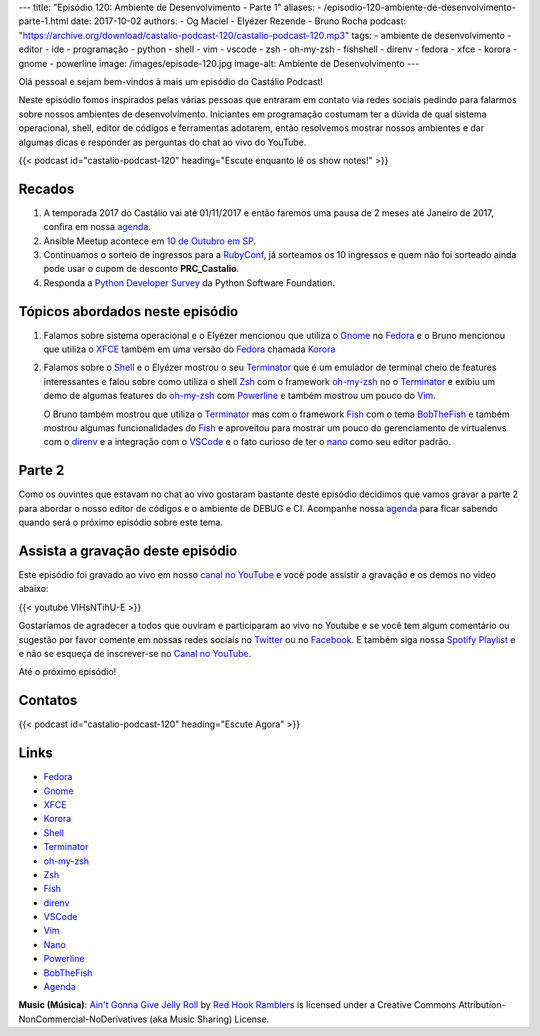---
title: "Episódio 120: Ambiente de Desenvolvimento - Parte 1"
aliases:
- /episodio-120-ambiente-de-desenvolvimento-parte-1.html
date: 2017-10-02
authors:
- Og Maciel
- Elyézer Rezende
- Bruno Rocha
podcast: "https://archive.org/download/castalio-podcast-120/castalio-podcast-120.mp3"
tags:
- ambiente de desenvolvimento
- editor
- ide
- programação
- python
- shell
- vim
- vscode
- zsh
- oh-my-zsh
- fishshell
- direnv
- fedora
- xfce
- korora
- gnome
- powerline
image: /images/episode-120.jpg
image-alt: Ambiente de Desenvolvimento
---

Olá pessoal e sejam bem-vindos à mais um episódio do Castálio Podcast!

Neste episódio fomos inspirados pelas várias pessoas que entraram em contato
via redes sociais pedindo para falarmos sobre nossos ambientes de
desenvolvimento.  Iniciantes em programação costumam ter a dúvida de qual
sistema operacional, shell, editor de códigos e ferramentas adotarem, então
resolvemos mostrar nossos ambientes e dar algumas dicas e responder as
perguntas do chat ao vivo do YouTube.

.. more

.. raw:: html

    <div class="clearfix"></div>

{{< podcast id="castalio-podcast-120" heading="Escute enquanto lê os show notes!" >}}


Recados
=======

1) A temporada 2017 do Castálio vai até 01/11/2017 e então faremos uma pausa
   de 2 meses até Janeiro de 2017, confira em nossa `agenda`_.

2) Ansible Meetup acontece em `10 de Outubro em SP <https://www.meetup.com/Ansible-Sao-Paulo/events/243212921/>`_.

3) Continuamos o sorteio de ingressos para a `RubyConf <http://eventos.locaweb.com.br/proximos-eventos/rubyconf-2017/>`_,
   já sorteamos os 10 ingressos e quem não foi sorteado ainda pode usar o cupom
   de desconto **PRC_Castalio**.

4) Responda a `Python Developer Survey <https://surveys.jetbrains.com/s3/c15-python-developers-survey-2017>`_
   da Python Software Foundation.

Tópicos abordados neste episódio
================================

1) Falamos sobre sistema operacional e o Elyézer mencionou que utiliza o `Gnome`_
   no `Fedora`_ e o Bruno mencionou que utiliza o `XFCE`_ também em uma versão
   do `Fedora`_ chamada `Korora`_

2) Falamos sobre o `Shell`_ e o Elyézer mostrou o seu `Terminator`_ que é um
   emulador de terminal cheio de features interessantes e falou sobre como
   utiliza o shell `Zsh`_ com o framework `oh-my-zsh`_ no o `Terminator`_ e
   exibiu um demo de algumas features do `oh-my-zsh`_ com `Powerline`_ e também
   mostrou um pouco do `Vim`_.

   O Bruno também mostrou que utiliza o `Terminator`_
   mas com o framework `Fish`_ com o tema `BobTheFish`_ e também mostrou algumas
   funcionalidades do `Fish`_  e aproveitou para mostrar um pouco do gerenciamento
   de virtualenvs com o `direnv`_ e a integração com o `VSCode`_ e o fato curioso
   de ter o `nano`_ como seu editor padrão.

Parte 2
=======

Como os ouvintes que estavam no chat ao vivo gostaram bastante deste episódio
decidimos que vamos gravar a parte 2 para abordar o nosso editor de códigos e o
ambiente de DEBUG e CI. Acompanhe nossa `agenda`_ para ficar sabendo quando
será o próximo episódio sobre este tema.

Assista a gravação deste episódio
=================================

Este episódio foi gravado ao vivo em nosso `canal no YouTube
<http://youtube.com/castaliopodcast>`_ e você pode assistir a gravação e os
demos no video abaixo:

{{< youtube VIHsNTihU-E >}}

Gostaríamos de agradecer a todos que ouviram e participaram ao vivo no Youtube
e se você tem algum comentário ou sugestão por favor comente em nossas redes
sociais no `Twitter <https://twitter.com/castaliopod>`_ ou no `Facebook
<https://www.facebook.com/castaliopod>`_. E também siga nossa `Spotify Playlist
<https://open.spotify.com/user/elyezermr/playlist/0PDXXZRXbJNTPVSnopiMXg>`_ e e
não se esqueça de inscrever-se no `Canal no YouTube
<http://youtube.com/castaliopodcast>`_.

Até o próximo episódio!

Contatos
========

.. raw:: html

    <div class="row">
        <div class="col-md-6">
            <p>
            <div class="media">
            <div class="media-left">
                <img class="media-object rounded-circle img-thumbnail" src="https://avatars2.githubusercontent.com/u/48132?v=3&s=240" alt="Elyézer Rezende" width="200px">
            </div>
            <div class="media-body">
                <h4 class="media-heading">Elyézer Rezende</h4>
                <ul class="list-unstyled">
                    <li><i class="bi bi-twitter"></i> <a href="https://www.twitter.com/elyezer">Twitter</a></li>
                    <li><i class="bi bi-github"></i> <a href="https://github.com/elyezer">Github</a></li>
                    <li><i class="bi bi-link"></i> <a href="http://elyezer.com/">Site</a></li>
                </ul>
            </div>
            </div>
            </p>
        </div>


        <div class="col-md-6">
            <p>
            <div class="media">
            <div class="media-left">
                <img class="media-object rounded-circle img-thumbnail" src="https://avatars1.githubusercontent.com/u/458654?v=3&s=240" alt="Bruno Rocha" width="200px">
            </div>
            <div class="media-body">
                <h4 class="media-heading">Bruno Rocha</h4>
                <ul class="list-unstyled">
                    <li><i class="bi bi-twitter"></i> <a href="https://www.twitter.com/rochacbruno">Twitter</a></li>
                    <li><i class="bi bi-github"></i> <a href="https://github.com/rochacbruno">Github</a></li>
                    <li><i class="bi bi-link"></i> <a href="http://brunorocha.org">Site</a></li>
                </ul>
            </div>
            </div>
            </p>
        </div>
    </div>

{{< podcast id="castalio-podcast-120" heading="Escute Agora" >}}


Links
=====

* `Fedora`_
* `Gnome`_
* `XFCE`_
* `Korora`_
* `Shell`_
* `Terminator`_
* `oh-my-zsh`_
* `Zsh`_
* `Fish`_
* `direnv`_
* `VSCode`_
* `Vim`_
* `Nano`_
* `Powerline`_
* `BobTheFish`_
* `Agenda`_

.. class:: alert alert-info

    **Music (Música)**: `Ain't Gonna Give Jelly Roll`_ by `Red Hook Ramblers`_ is licensed under a Creative Commons Attribution-NonCommercial-NoDerivatives (aka Music Sharing) License.

.. Mentioned
.. _Fedora: https://getfedora.org/pt_BR/
.. _Gnome: https://www.gnome.org/
.. _XFCE: https://xfce.org/
.. _Korora: https://kororaproject.org/
.. _Shell: https://pt.wikipedia.org/wiki/Bash
.. _Terminator: https://gnometerminator.blogspot.com.br/p/introduction.html
.. _oh-my-zsh: http://ohmyz.sh/
.. _Zsh: https://en.wikipedia.org/wiki/Z_shell
.. _Fish: https://fishshell.com/
.. _direnv: https://direnv.net/
.. _VScode: https://code.visualstudio.com/
.. _Vim: http://www.vim.org/
.. _Powerline: https://github.com/banga/powerline-shell
.. _BobTheFish: https://github.com/oh-my-fish/theme-bobthefish
.. _Nano: https://www.nano-editor.org/
.. _Agenda: http://castalio.info/agenda.html


.. Footer
.. _Ain't Gonna Give Jelly Roll: http://freemusicarchive.org/music/Red_Hook_Ramblers/Live__WFMU_on_Antique_Phonograph_Music_Program_with_MAC_Feb_8_2011/Red_Hook_Ramblers_-_12_-_Aint_Gonna_Give_Jelly_Roll
.. _Red Hook Ramblers: http://www.redhookramblers.com/
